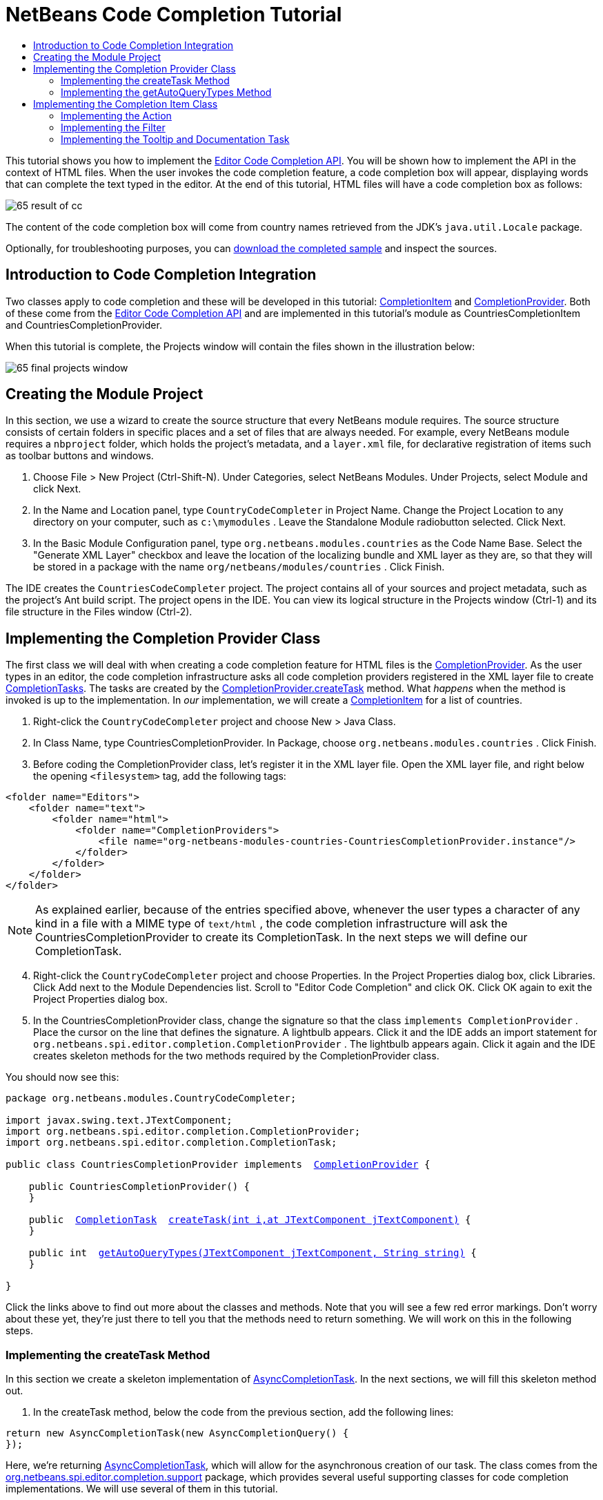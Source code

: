 // 
//     Licensed to the Apache Software Foundation (ASF) under one
//     or more contributor license agreements.  See the NOTICE file
//     distributed with this work for additional information
//     regarding copyright ownership.  The ASF licenses this file
//     to you under the Apache License, Version 2.0 (the
//     "License"); you may not use this file except in compliance
//     with the License.  You may obtain a copy of the License at
// 
//       http://www.apache.org/licenses/LICENSE-2.0
// 
//     Unless required by applicable law or agreed to in writing,
//     software distributed under the License is distributed on an
//     "AS IS" BASIS, WITHOUT WARRANTIES OR CONDITIONS OF ANY
//     KIND, either express or implied.  See the License for the
//     specific language governing permissions and limitations
//     under the License.
//

= NetBeans Code Completion Tutorial
:jbake-type: platform-tutorial
:jbake-tags: tutorials 
:markup-in-source: verbatim,quotes,macros
:jbake-status: published
:syntax: true
:source-highlighter: pygments
:toc: left
:toc-title:
:icons: font
:experimental:
:description: NetBeans Code Completion Tutorial - Apache NetBeans
:keywords: Apache NetBeans Platform, Platform Tutorials, NetBeans Code Completion Tutorial

This tutorial shows you how to implement the  link:https://bits.netbeans.org/dev/javadoc/org-netbeans-modules-editor-completion/overview-summary.html[Editor Code Completion API]. You will be shown how to implement the API in the context of HTML files. When the user invokes the code completion feature, a code completion box will appear, displaying words that can complete the text typed in the editor. At the end of this tutorial, HTML files will have a code completion box as follows:


image::images/65-result-of-cc.png[]

The content of the code completion box will come from country names retrieved from the JDK's  ``java.util.Locale``  package.









Optionally, for troubleshooting purposes, you can  link:http://plugins.netbeans.org/PluginPortal/faces/PluginDetailPage.jsp?pluginid=11981[download the completed sample] and inspect the sources.


== Introduction to Code Completion Integration

Two classes apply to code completion and these will be developed in this tutorial:  link:https://bits.netbeans.org/dev/javadoc/org-netbeans-modules-editor-completion/org/netbeans/spi/editor/completion/CompletionItem.html[CompletionItem] and  link:https://bits.netbeans.org/dev/javadoc/org-netbeans-modules-editor-completion/org/netbeans/spi/editor/completion/CompletionProvider.html[CompletionProvider]. Both of these come from the  link:https://bits.netbeans.org/dev/javadoc/org-netbeans-modules-editor-completion/overview-summary.html[Editor Code Completion API] and are implemented in this tutorial's module as CountriesCompletionItem and CountriesCompletionProvider.

When this tutorial is complete, the Projects window will contain the files shown in the illustration below:


image::images/65-final-projects-window.png[] 


== Creating the Module Project

In this section, we use a wizard to create the source structure that every NetBeans module requires. The source structure consists of certain folders in specific places and a set of files that are always needed. For example, every NetBeans module requires a  ``nbproject``  folder, which holds the project's metadata, and a  ``layer.xml``  file, for declarative registration of items such as toolbar buttons and windows.


[start=1]
1. Choose File > New Project (Ctrl-Shift-N). Under Categories, select NetBeans Modules. Under Projects, select Module and click Next.

[start=2]
1. In the Name and Location panel, type  ``CountryCodeCompleter``  in Project Name. Change the Project Location to any directory on your computer, such as  ``c:\mymodules`` . Leave the Standalone Module radiobutton selected. Click Next.

[start=3]
1. In the Basic Module Configuration panel, type  ``org.netbeans.modules.countries``  as the Code Name Base. Select the "Generate XML Layer" checkbox and leave the location of the localizing bundle and XML layer as they are, so that they will be stored in a package with the name  ``org/netbeans/modules/countries`` . Click Finish.

The IDE creates the  ``CountriesCodeCompleter``  project. The project contains all of your sources and project metadata, such as the project's Ant build script. The project opens in the IDE. You can view its logical structure in the Projects window (Ctrl-1) and its file structure in the Files window (Ctrl-2). 


== Implementing the Completion Provider Class

The first class we will deal with when creating a code completion feature for HTML files is the  link:https://bits.netbeans.org/dev/javadoc/org-netbeans-modules-editor-completion/org/netbeans/spi/editor/completion/CompletionProvider.html[CompletionProvider]. As the user types in an editor, the code completion infrastructure asks all code completion providers registered in the XML layer file to create  link:https://bits.netbeans.org/dev/javadoc/org-netbeans-modules-editor-completion/org/netbeans/spi/editor/completion/CompletionTask.html[CompletionTasks]. The tasks are created by the  link:https://bits.netbeans.org/dev/javadoc/org-netbeans-modules-editor-completion/org/netbeans/spi/editor/completion/CompletionProvider.html#createTask(int,%20javax.swing.text.JTextComponent)[CompletionProvider.createTask] method. What _happens_ when the method is invoked is up to the implementation. In _our_ implementation, we will create a  link:https://bits.netbeans.org/dev/javadoc/org-netbeans-modules-editor-completion/org/netbeans/spi/editor/completion/CompletionItem.html[CompletionItem] for a list of countries.


[start=1]
1. Right-click the  ``CountryCodeCompleter``  project and choose New > Java Class.

[start=2]
1. In Class Name, type CountriesCompletionProvider. In Package, choose  ``org.netbeans.modules.countries`` . Click Finish.

[start=3]
1. Before coding the CompletionProvider class, let's register it in the XML layer file. Open the XML layer file, and right below the opening  ``<filesystem>``  tag, add the following tags:

[source,xml,subs="{markup-in-source}"]
----

<folder name="Editors">
    <folder name="text">
        <folder name="html">
            <folder name="CompletionProviders">
                <file name="org-netbeans-modules-countries-CountriesCompletionProvider.instance"/>
            </folder>
        </folder>
    </folder>
</folder>
----

NOTE:  As explained earlier, because of the entries specified above, whenever the user types a character of any kind in a file with a MIME type of  ``text/html`` , the code completion infrastructure will ask the CountriesCompletionProvider to create its CompletionTask. In the next steps we will define our CompletionTask.


[start=4]
1. Right-click the  ``CountryCodeCompleter``  project and choose Properties. In the Project Properties dialog box, click Libraries. Click Add next to the Module Dependencies list. Scroll to "Editor Code Completion" and click OK. Click OK again to exit the Project Properties dialog box.

[start=5]
1. In the CountriesCompletionProvider class, change the signature so that the class  ``implements CompletionProvider`` . Place the cursor on the line that defines the signature. A lightbulb appears. Click it and the IDE adds an import statement for  ``org.netbeans.spi.editor.completion.CompletionProvider`` . The lightbulb appears again. Click it again and the IDE creates skeleton methods for the two methods required by the CompletionProvider class.

You should now see this:


[source,java,subs="{markup-in-source}"]
----

package org.netbeans.modules.CountryCodeCompleter;

import javax.swing.text.JTextComponent;
import org.netbeans.spi.editor.completion.CompletionProvider;
import org.netbeans.spi.editor.completion.CompletionTask;

public class CountriesCompletionProvider implements  link:https://bits.netbeans.org/dev/javadoc/org-netbeans-modules-editor-completion/org/netbeans/spi/editor/completion/CompletionProvider.html[CompletionProvider] {
    
    public CountriesCompletionProvider() {
    }

    public  link:https://bits.netbeans.org/dev/javadoc/org-netbeans-modules-editor-completion/org/netbeans/spi/editor/completion/CompletionTask.html[CompletionTask]  link:https://bits.netbeans.org/dev/javadocorg-netbeans-modules-editor-completion/org/netbeans/spi/editor/completion/CompletionProvider.html#createTask(int,%20javax.swing.text.JTextComponent)[createTask(int i,at JTextComponent jTextComponent)] {
    }

    public int  link:https://bits.netbeans.org/dev/javadoc/org-netbeans-modules-editor-completion/org/netbeans/spi/editor/completion/CompletionProvider.html#getAutoQueryTypes(javax.swing.text.JTextComponent,%20java.lang.String)[getAutoQueryTypes(JTextComponent jTextComponent, String string)] {
    }
    
}

----

Click the links above to find out more about the classes and methods. Note that you will see a few red error markings. Don't worry about these yet, they're just there to tell you that the methods need to return something. We will work on this in the following steps.


=== Implementing the createTask Method

In this section we create a skeleton implementation of  link:https://bits.netbeans.org/dev/javadoc/org-netbeans-modules-editor-completion/org/netbeans/spi/editor/completion/support/AsyncCompletionTask.html[AsyncCompletionTask]. In the next sections, we will fill this skeleton method out.


[start=1]
1. In the createTask method, below the code from the previous section, add the following lines:

[source,java,subs="{markup-in-source}"]
----

return new AsyncCompletionTask(new AsyncCompletionQuery() {
});

----

Here, we're returning  link:https://bits.netbeans.org/dev/javadoc/org-netbeans-modules-editor-completion/org/netbeans/spi/editor/completion/support/AsyncCompletionTask.html[AsyncCompletionTask], which will allow for the asynchronous creation of our task. The class comes from the  link:https://bits.netbeans.org/dev/javadoc/org-netbeans-modules-editor-completion/org/netbeans/spi/editor/completion/support/package-summary.html[org.netbeans.spi.editor.completion.support] package, which provides several useful supporting classes for code completion implementations. We will use several of them in this tutorial.


[start=2]
1. Place the cursor on the line. Click the lightbulb that appears and let the IDE add import statements. Also let it create a skeleton method for the  link:https://bits.netbeans.org/dev/javadoc/org-netbeans-modules-editor-completion/org/netbeans/spi/editor/completion/support/AsyncCompletionTask.html#query(org.netbeans.spi.editor.completion.CompletionResultSet)[query] method.


[start=3]
1. Next, we need to specify which code completion type we are working with. When the user clicks Ctrl-Space, or an alternative key combination defined by the user, our code completion entries should appear. This is the COMPLETION_QUERY_TYPE. Alternative query types exist, such as DOCUMENTATION_QUERY_TYPE and TOOLTIP_QUERY_TYPE. We need to test whether the user pressed the keys applicable to the COMPLETION_QUERY_TYPE. Therefore add the following test to the start of the  ``createTask``  method:

[source,java,subs="{markup-in-source}"]
----

if (i != CompletionProvider.COMPLETION_QUERY_TYPE)
   return null;
----

At this stage, the  ``createTask``  method should look as follows:


[source,java,subs="{markup-in-source}"]
----

public CompletionTask createTask(int i, JTextComponent jTextComponent) {
    
    if (i != CompletionProvider.COMPLETION_QUERY_TYPE)
        return null;
    
    return new AsyncCompletionTask(new AsyncCompletionQuery() {
        protected void query(CompletionResultSet completionResultSet, Document document, int caretOffset) {
        }
    });

}

----


=== Implementing the getAutoQueryTypes Method

In this section we return 0 as our AutoQueryType, so that the code completion box does not appear automatically, but only when requested by the user.


[start=1]
1. Change the name "i" in the createTask method signature to "type". Do this to make your code more readable. The name "i" does not mean anything. By changing it to "type" you will later be able to see more clearly that the AutoQueryType is being referred to here.

[start=2]
1. Before filling out the query method, let's look at the  link:https://bits.netbeans.org/dev/javadoc/org-netbeans-modules-editor-completion/org/netbeans/spi/editor/completion/CompletionProvider.html#getAutoQueryTypes(javax.swing.text.JTextComponent,%20java.lang.String)[getAutoQueryTypes(JTextComponent jTextComponent, String string)] method. This method determines whether the code completion box appears _automatically_ or not. For now, let's return 0. This means that the code completion box will never appear unless the user explicitly asks for it. So, this method should now look as follows:

[source,java,subs="{markup-in-source}"]
----

public int getAutoQueryTypes(JTextComponent jTextComponent, String string) {
    return 0;
}
                   
----

By default, the user would press Ctrl-Space to make the code completion box appear. Later, we can add a new option to our Options window extension, such as a checkbox which will change the int returned in this method from 0 to 1, so that the code completion box appears automatically. (There are also other types of queries, as shown  link:https://bits.netbeans.org/dev/javadoc/org-netbeans-modules-editor-completion/constant-values.html#org.netbeans.spi.editor.completion.CompletionProvider.COMPLETION_QUERY_TYPE[here].)


== Implementing the Completion Item Class

In this section we will create a class that implements  link:https://bits.netbeans.org/dev/javadoc/org-netbeans-modules-editor-completion/org/netbeans/spi/editor/completion/CompletionItem.html[CompletionItem]. Once we have defined this class, we will fill out the query method in the CompletionProvider class. The CompletionProvider will create instances of our CompletionItem.


[start=1]
1. Right-click the  ``CountryCodeCompleter``  project and choose New > Java Class. In Class Name, type CountriesCompletionItem. In Package, choose  ``org.netbeans.modules.countries`` . Click Finish.

[start=2]
1. We will return to this class in later steps. For now, we will fill out the query method that we defined in the CompletionProvider class. Fill out the AsyncCompletionTask as follows, and note the explanatory comments in the code:

[source,java,subs="{markup-in-source}"]
----

return new AsyncCompletionTask(new AsyncCompletionQuery() {

    @Override
    protected void query(CompletionResultSet completionResultSet, Document document, int caretOffset) {

        //Iterate through the available locales
        //and assign each country display name
        //to a CompletionResultSet:
        Locale[] locales = Locale.getAvailableLocales();
        for (int i = 0; i < locales.length; i++) {
            final Locale locale = locales[i];
            final String country = locale.getDisplayCountry();
            if (!country.equals("")) {
                completionResultSet.addItem(new CountriesCompletionItem(country, caretOffset));
            }
        }

        completionResultSet.finish();
    }

}, jTextComponent);
----

NOTE:  A red underline remains, after you let the IDE add various import statements. The error underline tells you that the CompletionItem's constructor does not expect the values that you are passing to it. In the next step, we will fill out the CompletionItem so that it meets the requirements of the CompletionProvider.


[start=3]
1. In the CountriesCompletionItem class, change the signature so that the class  ``implements CompletionItem`` . Let the IDE create import statements and skeleton implementations for the class's required methods. Read the entry in the NetBeans Javadoc for  link:https://bits.netbeans.org/dev/javadoc/org-netbeans-modules-editor-completion/org/netbeans/spi/editor/completion/CompletionItem.html[CompletionItem] to begin to understand what each of the methods is for. For now, we will implement a minimal completion item, just enough to be able to compile the module and see the code completion box.

[start=4]
1. In the CountriesCompletionItem class, define the constructor as follows:

[source,java,subs="{markup-in-source}"]
----

private String text;
private static ImageIcon fieldIcon =
        new ImageIcon(Utilities.loadImage("org/netbeans/modules/countries/icon.png"));
private static Color fieldColor = Color.decode("0x0000B2");
private int caretOffset;

public CountriesCompletionItem(String text, int caretOffset) {
    this.text = text;
    this.caretOffset = caretOffset;
}
----

Note that here we're referencing an icon. This is the icon that will appear next to each entry represented by the CompletionItem in the code completion box. The icon can be any icon with a dimension of 16x16 pixels. For example, you could make use of this icon:


image::images/icon.png[]

If you like, you can right-click the image above and save it to the location specified in the ImageIcon definition above.


[start=5]
1. Next define the  link:https://bits.netbeans.org/dev/javadoc/org-netbeans-modules-editor-completion/org/netbeans/spi/editor/completion/CompletionItem.html#getPreferredWidth(java.awt.Graphics,%20java.awt.Font)[getPreferredWidth()] and  link:https://bits.netbeans.org/dev/javadoc/org-netbeans-modules-editor-completion/org/netbeans/spi/editor/completion/CompletionItem.html#render(java.awt.Graphics,%20java.awt.Font,%20java.awt.Color,%20java.awt.Color,%20int,%20int,%20boolean)[render()] methods as follows:

[source,java,subs="{markup-in-source}"]
----

public int getPreferredWidth(Graphics graphics, Font font) {
    return CompletionUtilities.getPreferredWidth(text, null, graphics, font);
}

public void render(Graphics g, Font defaultFont, Color defaultColor,
        Color backgroundColor, int width, int height, boolean selected) {
    CompletionUtilities.renderHtml(fieldIcon, text, null, g, defaultFont,
            (selected ? Color.white : fieldColor), width, height, selected);
}

----

Define the  `` link:https://bits.netbeans.org/dev/javadoc/org-netbeans-modules-editor-completion/org/netbeans/spi/editor/completion/CompletionItem.html#getSortText()[getSortText()]``  method as follows:


[source,java,subs="{markup-in-source}"]
----

public CharSequence getSortText() {
    return text;
}

----

Next, define the  `` link:https://bits.netbeans.org/dev/javadoc/org-netbeans-modules-editor-completion/org/netbeans/spi/editor/completion/CompletionItem.html#getInsertPrefix()[getInsertPrefix()]``  method:


[source,java,subs="{markup-in-source}"]
----

public CharSequence getInsertPrefix() {
    return text;
}
----

Finally, create dummy implementations of the remaining methods. So, return  ``null``  for  ``createDocumentationTask()`` ,  ``createToolTipTask()`` , and  ``getInsertPrefix()`` . Then return  ``false``  for  ``instantSubstitution()``  and return  ``0``  for  ``getSortPriority()`` .


[start=6]
1. Right-click the module and choose Run. A new instance of the IDE starts up and installs your module. Open an HTML file in the IDE. Type something and press Ctrl-Space.

You should now see the following:


image::images/65-result-of-cc1.png[]

NOTE:  When you press Enter, nothing happens. That is because we have not defined the  link:https://bits.netbeans.org/dev/javadoc/org-netbeans-modules-editor-completion/org/netbeans/spi/editor/completion/CompletionItem.html#defaultAction(javax.swing.text.JTextComponent)[defaultAction()] method yet. We will do so in the next section. Also note that the list does not narrow while you are typing. That is because we have not created a filter yet. The filter will detect what we are typing and adjust the entries in the list accordingly. We will create a filter in a later section.


=== Implementing the Action

In this section we specify what happens when the user presses the Enter key or clicks the mouse over an entry in the code completion box.


[start=1]
1. Fill out the  ``defaultAction()``  method as follows:

[source,java,subs="{markup-in-source}"]
----

public void defaultAction(JTextComponent jTextComponent) {
    StyledDocument doc = (StyledDocument) jTextComponent.getDocument();
    doc.insertString(caretOffset, text, null);
    //This statement will close the code completion box:
    Completion.get().hideAll();
}

----


[start=2]
1. Install the module again. Notice that when you press Enter or click the mouse over an entry in the code completion box, the selected text is added at the cursor in your HTML file. However, the text that you typed prior to calling up the code completion box is not removed. Below, the "V" should be removed, because "Vietnam" was selected from the code completion box:


image::images/65-result-of-cc2.png[]

In the next section, we will add functionality to detect the number of characters that have been typed and remove them when the selected country is inserted into the document.


=== Implementing the Filter

In this section we enable the code completion box to narrow while the user is typing. In this way, when the user types 'hel', only words that begin with those letters are shown in the code completion box. The filter is defined in the CountriesCompletionProvider class.


[start=1]
1. In the CountriesCompletionProvider class, rewrite the  ``AsyncCompletionTask()``  method by adding the statements highlighted in bold below:

[source,java,subs="{markup-in-source}"]
----

return new AsyncCompletionTask(new AsyncCompletionQuery() {

    @Override
    protected void query(CompletionResultSet completionResultSet, Document document, int caretOffset) {

        *String filter = null;
        int startOffset = caretOffset - 1;

        try {
            final StyledDocument bDoc = (StyledDocument) document;
            final int lineStartOffset = getRowFirstNonWhite(bDoc, caretOffset);
            final char[] line = bDoc.getText(lineStartOffset, caretOffset - lineStartOffset).toCharArray();
            final int whiteOffset = indexOfWhite(line);
            filter = new String(line, whiteOffset + 1, line.length - whiteOffset - 1);
            if (whiteOffset > 0) {
                startOffset = lineStartOffset + whiteOffset + 1;
            } else {
                startOffset = lineStartOffset;
            }
        } catch (BadLocationException ex) {
            Exceptions.printStackTrace(ex);
        }*

        //Iterate through the available locales
        //and assign each country display name
        //to a CompletionResultSet:
        Locale[] locales = Locale.getAvailableLocales();
        for (int i = 0; i < locales.length; i++) {
            final Locale locale = locales[i];
            final String country = locale.getDisplayCountry();
            *//Here we test whether the country starts with the filter defined above:*
            if (!country.equals("") *&amp;&amp; country.startsWith(filter)*) {
                *//Here we include the start offset, so that we'll be able to figure out
                //the number of characters that we'll need to remove:*
                completionResultSet.addItem(new CountriesCompletionItem(country, *startOffset,* caretOffset));
            }
        }
        completionResultSet.finish();

    }

}, jTextComponent);
----


[start=2]
1. Right at the end of the CountriesCompletionProvider, add the following two methods:

[source,java,subs="{markup-in-source}"]
----

static int getRowFirstNonWhite(StyledDocument doc, int offset)
throws BadLocationException {
    Element lineElement = doc.getParagraphElement(offset);
    int start = lineElement.getStartOffset();
    while (start + 1 < lineElement.getEndOffset()) {
        try {
            if (doc.getText(start, 1).charAt(0) != ' ') {
                break;
            }
        } catch (BadLocationException ex) {
            throw (BadLocationException)new BadLocationException(
                    "calling getText(" + start + ", " + (start + 1) +
                    ") on doc of length: " + doc.getLength(), start
                    ).initCause(ex);
        }
        start++;
    }
    return start;
}
----


[source,java,subs="{markup-in-source}"]
----

static int indexOfWhite(char[] line){
    int i = line.length;
    while(--i > -1){
        final char c = line[i];
        if(Character.isWhitespace(c)){
            return i;
        }
    }
    return -1;
}

----


[start=3]
1. Change the constructor of the CountriesCompletionItem to receive the start offset. Then change the  ``defaultAction``  so that the start offset will be used in determining the characters that will be removed when the selected country is inserted. Below, the statements highlighted in bold are those that should be added:*private int dotOffset;*

[source,java,subs="{markup-in-source}"]
----



public CountriesCompletionItem(String text, *int dotOffset,* int caretOffset) {
    this.text = text;
    *this.dotOffset = dotOffset;*
    this.caretOffset = caretOffset;
}

    public void defaultAction(JTextComponent jTextComponent) {
        try {
            StyledDocument doc = (StyledDocument) jTextComponent.getDocument();
            *//Here we remove the characters starting at the start offset
            //and ending at the point where the caret is currently found:
            doc.remove(dotOffset, caretOffset-dotOffset);*
            doc.insertString(*dotOffset,* text, null);
            Completion.get().hideAll();
        } catch (BadLocationException ex) {
            Exceptions.printStackTrace(ex);
        }
    }
    
    ...
    ...
    ...
----


[start=4]
1. Install the module again and notice that this time the list of words narrows while you are typing:


image::images/65-result-of-cc.png[]

When you press Enter, the characters that you typed are removed and replaced by the country selected from the code completion box.


=== Implementing the Tooltip and Documentation Task

Some optional features can also be added, as described below.


[start=1]
1. Optionally, you can implement the createToolTipTask method in the CountriesCompletionItem, with this result when Ctrl-P is pressed:


image::images/65-result-of-cc3.png[]

Here is the code that will achieve the result shown in the screenshot above:


[source,java,subs="{markup-in-source}"]
----


public CompletionTask createToolTipTask() {
    return new AsyncCompletionTask(new AsyncCompletionQuery() {
        protected void query(CompletionResultSet completionResultSet, Document document, int i) {
            JToolTip toolTip = new JToolTip();
            toolTip.setTipText("Press Enter to insert \"" + text + "\"");
            completionResultSet.setToolTip(toolTip);
            completionResultSet.finish();
        }
    });
}
----


[start=2]
1. Optionally, you can provide documentation for the entries in the code completion box:


image::images/65-result-of-cc4.png[]

Make use of the documentation box like this, by implementing the createDocumentationTask method in the CountriesCompletionItem class:


[source,java,subs="{markup-in-source}"]
----

public CompletionTask createDocumentationTask() {
    return new AsyncCompletionTask(new AsyncCompletionQuery() {
        protected void query(CompletionResultSet completionResultSet, Document document, int i) {
            completionResultSet.setDocumentation(new CountriesCompletionDocumentation(CountriesCompletionItem.this));
            completionResultSet.finish();
        }
    });
}
----

In the code above, the reference to the CountriesCompletionDocumentation class could be implemented as follows:


[source,java,subs="{markup-in-source}"]
----

public class CountriesCompletionDocumentation implements CompletionDocumentation {

    private CountriesCompletionItem item;

    public CountriesCompletionDocumentation(CountriesCompletionItem item) {
        this.item = item;
    }

    public String getText() {
        return "Information about " + item.getText();
    }

    public URL getURL() {
       return null;
    }

    public CompletionDocumentation resolveLink(String string) {
        return null;
    }

    public Action getGotoSourceAction() {
        return null;
    }
    
}
----

By implementing the  ``getURL()``  in the code above, you can enable the URL button, as shown below:


image::images/65-result-of-cc5.png[]

When the user clicks the URL button, the browser set in the IDE will open, displaying the content provided by the specified URL.

Congratulations, you have now completed a simple implementation of a code completion integration module.

